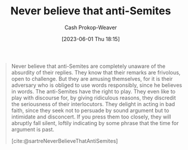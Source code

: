 :PROPERTIES:
:ID:       a991edbf-1372-4296-ab3e-c45dadcfdc20
:LAST_MODIFIED: [2023-09-05 Tue 20:20]
:END:
#+title: Never believe that anti-Semites
#+hugo_custom_front_matter: :slug "a991edbf-1372-4296-ab3e-c45dadcfdc20"
#+author: Cash Prokop-Weaver
#+date: [2023-06-01 Thu 18:15]
#+filetags: :hastodo:quote:

#+begin_quote
Never believe that anti-Semites are completely unaware of the absurdity of their replies. They know that their remarks are frivolous, open to challenge. But they are amusing themselves, for it is their adversary who is obliged to use words responsibly, since he believes in words. The anti-Semites have the right to play. They even like to play with discourse for, by giving ridiculous reasons, they discredit the seriousness of their interlocutors. They delight in acting in bad faith, since they seek not to persuade by sound argument but to intimidate and disconcert. If you press them too closely, they will abruptly fall silent, loftily indicating by some phrase that the time for argument is past.

[cite:@sartreNeverBelieveThatAntiSemites]
#+end_quote

* TODO [#2] Flashcards :noexport:
#+print_bibliography: